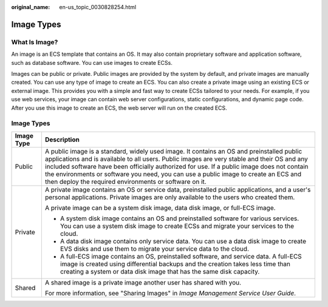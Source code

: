 :original_name: en-us_topic_0030828254.html

.. _en-us_topic_0030828254:

Image Types
===========

What Is Image?
--------------

An image is an ECS template that contains an OS. It may also contain proprietary software and application software, such as database software. You can use images to create ECSs.

Images can be public or private. Public images are provided by the system by default, and private images are manually created. You can use any type of image to create an ECS. You can also create a private image using an existing ECS or external image. This provides you with a simple and fast way to create ECSs tailored to your needs. For example, if you use web services, your image can contain web server configurations, static configurations, and dynamic page code. After you use this image to create an ECS, the web server will run on the created ECS.


Image Types
-----------

+-----------------------------------+-----------------------------------------------------------------------------------------------------------------------------------------------------------------------------------------------------------------------------------------------------------------------------------------------------------------------------------------------------------------------------------------------------------------------------------------+
| Image Type                        | Description                                                                                                                                                                                                                                                                                                                                                                                                                             |
+===================================+=========================================================================================================================================================================================================================================================================================================================================================================================================================================+
| Public                            | A public image is a standard, widely used image. It contains an OS and preinstalled public applications and is available to all users. Public images are very stable and their OS and any included software have been officially authorized for use. If a public image does not contain the environments or software you need, you can use a public image to create an ECS and then deploy the required environments or software on it. |
+-----------------------------------+-----------------------------------------------------------------------------------------------------------------------------------------------------------------------------------------------------------------------------------------------------------------------------------------------------------------------------------------------------------------------------------------------------------------------------------------+
| Private                           | A private image contains an OS or service data, preinstalled public applications, and a user's personal applications. Private images are only available to the users who created them.                                                                                                                                                                                                                                                  |
|                                   |                                                                                                                                                                                                                                                                                                                                                                                                                                         |
|                                   | A private image can be a system disk image, data disk image, or full-ECS image.                                                                                                                                                                                                                                                                                                                                                         |
|                                   |                                                                                                                                                                                                                                                                                                                                                                                                                                         |
|                                   | -  A system disk image contains an OS and preinstalled software for various services. You can use a system disk image to create ECSs and migrate your services to the cloud.                                                                                                                                                                                                                                                            |
|                                   | -  A data disk image contains only service data. You can use a data disk image to create EVS disks and use them to migrate your service data to the cloud.                                                                                                                                                                                                                                                                              |
|                                   | -  A full-ECS image contains an OS, preinstalled software, and service data. A full-ECS image is created using differential backups and the creation takes less time than creating a system or data disk image that has the same disk capacity.                                                                                                                                                                                         |
+-----------------------------------+-----------------------------------------------------------------------------------------------------------------------------------------------------------------------------------------------------------------------------------------------------------------------------------------------------------------------------------------------------------------------------------------------------------------------------------------+
| Shared                            | A shared image is a private image another user has shared with you.                                                                                                                                                                                                                                                                                                                                                                     |
|                                   |                                                                                                                                                                                                                                                                                                                                                                                                                                         |
|                                   | For more information, see "Sharing Images" in *Image Management Service User Guide*.                                                                                                                                                                                                                                                                                                                                                    |
+-----------------------------------+-----------------------------------------------------------------------------------------------------------------------------------------------------------------------------------------------------------------------------------------------------------------------------------------------------------------------------------------------------------------------------------------------------------------------------------------+
